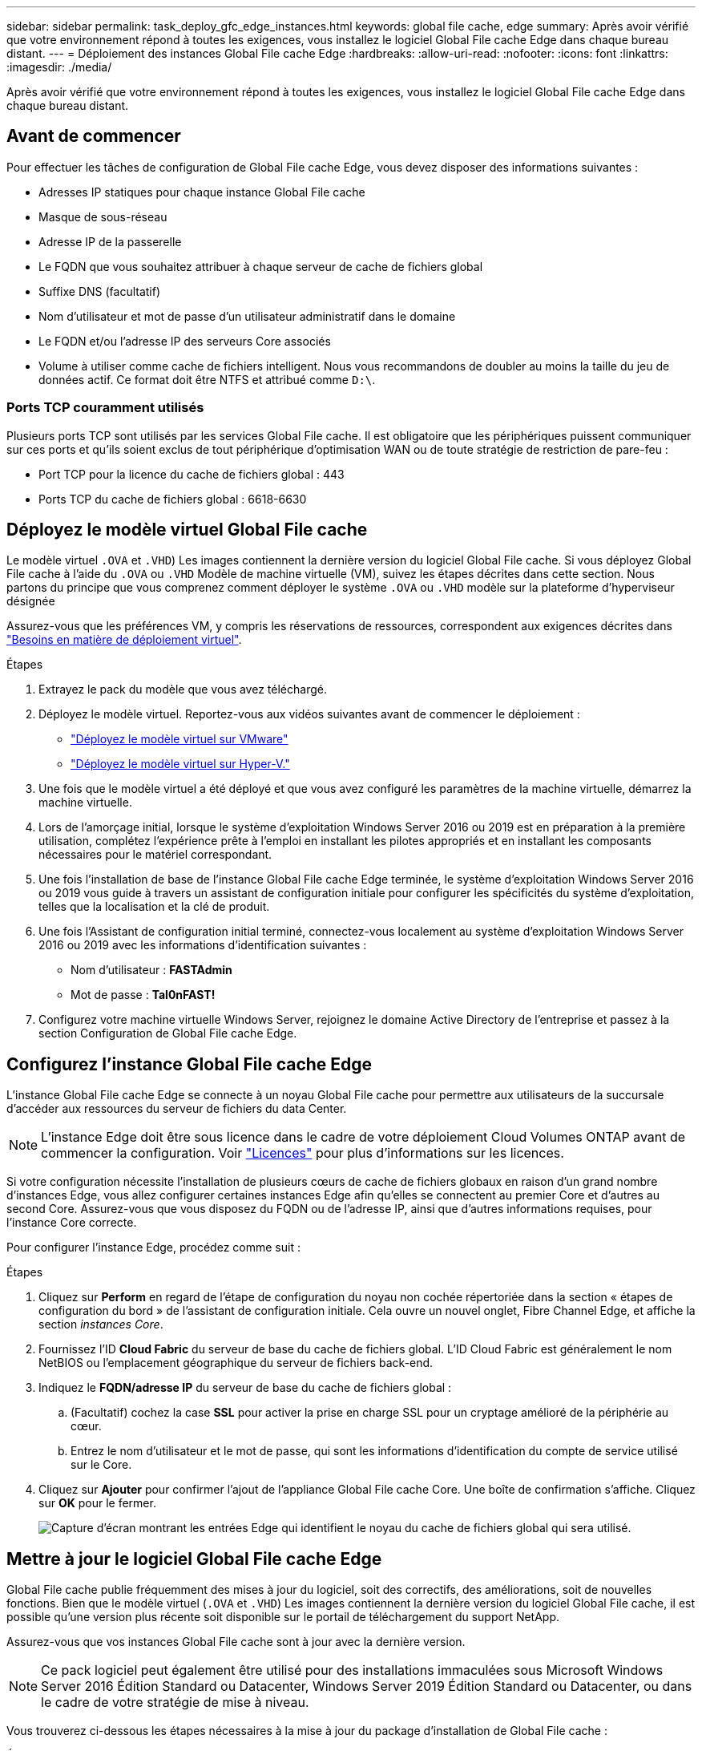 ---
sidebar: sidebar 
permalink: task_deploy_gfc_edge_instances.html 
keywords: global file cache, edge 
summary: Après avoir vérifié que votre environnement répond à toutes les exigences, vous installez le logiciel Global File cache Edge dans chaque bureau distant. 
---
= Déploiement des instances Global File cache Edge
:hardbreaks:
:allow-uri-read: 
:nofooter: 
:icons: font
:linkattrs: 
:imagesdir: ./media/


[role="lead"]
Après avoir vérifié que votre environnement répond à toutes les exigences, vous installez le logiciel Global File cache Edge dans chaque bureau distant.



== Avant de commencer

Pour effectuer les tâches de configuration de Global File cache Edge, vous devez disposer des informations suivantes :

* Adresses IP statiques pour chaque instance Global File cache
* Masque de sous-réseau
* Adresse IP de la passerelle
* Le FQDN que vous souhaitez attribuer à chaque serveur de cache de fichiers global
* Suffixe DNS (facultatif)
* Nom d'utilisateur et mot de passe d'un utilisateur administratif dans le domaine
* Le FQDN et/ou l'adresse IP des serveurs Core associés
* Volume à utiliser comme cache de fichiers intelligent. Nous vous recommandons de doubler au moins la taille du jeu de données actif. Ce format doit être NTFS et attribué comme `D:\`.




=== Ports TCP couramment utilisés

Plusieurs ports TCP sont utilisés par les services Global File cache. Il est obligatoire que les périphériques puissent communiquer sur ces ports et qu'ils soient exclus de tout périphérique d'optimisation WAN ou de toute stratégie de restriction de pare-feu :

* Port TCP pour la licence du cache de fichiers global : 443
* Ports TCP du cache de fichiers global : 6618-6630




== Déployez le modèle virtuel Global File cache

Le modèle virtuel  `.OVA` et `.VHD`) Les images contiennent la dernière version du logiciel Global File cache. Si vous déployez Global File cache à l'aide du `.OVA` ou `.VHD` Modèle de machine virtuelle (VM), suivez les étapes décrites dans cette section. Nous partons du principe que vous comprenez comment déployer le système `.OVA` ou `.VHD` modèle sur la plateforme d'hyperviseur désignée

Assurez-vous que les préférences VM, y compris les réservations de ressources, correspondent aux exigences décrites dans link:download_gfc_resources.html#physical-hardware-requirements["Besoins en matière de déploiement virtuel"^].

.Étapes
. Extrayez le pack du modèle que vous avez téléchargé.
. Déployez le modèle virtuel. Reportez-vous aux vidéos suivantes avant de commencer le déploiement :
+
** https://youtu.be/8MGuhITiXfs["Déployez le modèle virtuel sur VMware"^]
** https://youtu.be/4zCX4iwi8aU["Déployez le modèle virtuel sur Hyper-V."^]


. Une fois que le modèle virtuel a été déployé et que vous avez configuré les paramètres de la machine virtuelle, démarrez la machine virtuelle.
. Lors de l'amorçage initial, lorsque le système d'exploitation Windows Server 2016 ou 2019 est en préparation à la première utilisation, complétez l'expérience prête à l'emploi en installant les pilotes appropriés et en installant les composants nécessaires pour le matériel correspondant.
. Une fois l'installation de base de l'instance Global File cache Edge terminée, le système d'exploitation Windows Server 2016 ou 2019 vous guide à travers un assistant de configuration initiale pour configurer les spécificités du système d'exploitation, telles que la localisation et la clé de produit.
. Une fois l'Assistant de configuration initial terminé, connectez-vous localement au système d'exploitation Windows Server 2016 ou 2019 avec les informations d'identification suivantes :
+
** Nom d'utilisateur : *FASTAdmin*
** Mot de passe : *Tal0nFAST!*


. Configurez votre machine virtuelle Windows Server, rejoignez le domaine Active Directory de l'entreprise et passez à la section Configuration de Global File cache Edge.




== Configurez l'instance Global File cache Edge

L'instance Global File cache Edge se connecte à un noyau Global File cache pour permettre aux utilisateurs de la succursale d'accéder aux ressources du serveur de fichiers du data Center.


NOTE: L'instance Edge doit être sous licence dans le cadre de votre déploiement Cloud Volumes ONTAP avant de commencer la configuration. Voir link:concept_gfc.html#licensing["Licences"^] pour plus d'informations sur les licences.

Si votre configuration nécessite l'installation de plusieurs cœurs de cache de fichiers globaux en raison d'un grand nombre d'instances Edge, vous allez configurer certaines instances Edge afin qu'elles se connectent au premier Core et d'autres au second Core. Assurez-vous que vous disposez du FQDN ou de l'adresse IP, ainsi que d'autres informations requises, pour l'instance Core correcte.

Pour configurer l'instance Edge, procédez comme suit :

.Étapes
. Cliquez sur *Perform* en regard de l'étape de configuration du noyau non cochée répertoriée dans la section « étapes de configuration du bord » de l'assistant de configuration initiale. Cela ouvre un nouvel onglet, Fibre Channel Edge, et affiche la section _instances Core_.
. Fournissez l'ID *Cloud Fabric* du serveur de base du cache de fichiers global. L'ID Cloud Fabric est généralement le nom NetBIOS ou l'emplacement géographique du serveur de fichiers back-end.
. Indiquez le *FQDN/adresse IP* du serveur de base du cache de fichiers global :
+
.. (Facultatif) cochez la case *SSL* pour activer la prise en charge SSL pour un cryptage amélioré de la périphérie au cœur.
.. Entrez le nom d'utilisateur et le mot de passe, qui sont les informations d'identification du compte de service utilisé sur le Core.


. Cliquez sur *Ajouter* pour confirmer l'ajout de l'appliance Global File cache Core. Une boîte de confirmation s'affiche. Cliquez sur *OK* pour le fermer.
+
image:screenshot_gfc_edge_install1.png["Capture d'écran montrant les entrées Edge qui identifient le noyau du cache de fichiers global qui sera utilisé."]





== Mettre à jour le logiciel Global File cache Edge

Global File cache publie fréquemment des mises à jour du logiciel, soit des correctifs, des améliorations, soit de nouvelles fonctions. Bien que le modèle virtuel (`.OVA` et `.VHD`) Les images contiennent la dernière version du logiciel Global File cache, il est possible qu'une version plus récente soit disponible sur le portail de téléchargement du support NetApp.

Assurez-vous que vos instances Global File cache sont à jour avec la dernière version.


NOTE: Ce pack logiciel peut également être utilisé pour des installations immaculées sous Microsoft Windows Server 2016 Édition Standard ou Datacenter, Windows Server 2019 Édition Standard ou Datacenter, ou dans le cadre de votre stratégie de mise à niveau.

Vous trouverez ci-dessous les étapes nécessaires à la mise à jour du package d'installation de Global File cache :

.Étapes
. Après avoir enregistré la dernière installation dans l'instance Windows Server souhaitée, double-cliquez dessus pour exécuter l'exécutable d'installation.
. Cliquez sur *Suivant* pour continuer le processus.
. Cliquez sur *Suivant* pour continuer.
. Acceptez le contrat de licence et cliquez sur *Suivant*.
. Sélectionnez l'emplacement de destination d'installation souhaité.
+
NetApp recommande d'utiliser le lieu d'installation par défaut.

. Cliquez sur *Suivant* pour continuer.
. Sélectionnez le dossier du menu Démarrer.
. Cliquez sur *Suivant* pour continuer.
. Vérifiez les paramètres d'installation souhaités et cliquez sur *Install* pour commencer l'installation.
+
Le processus d'installation s'exécute.

. Une fois l'installation terminée, redémarrez le serveur lorsque vous y êtes invité.


Pour plus d'informations sur la configuration avancée de Global File cache Edge, reportez-vous au link:https://repo.cloudsync.netapp.com/gfc/NetApp%20GFC%20-%20User%20Guide.pdf["Guide de l'utilisateur NetApp Global File cache"^].
